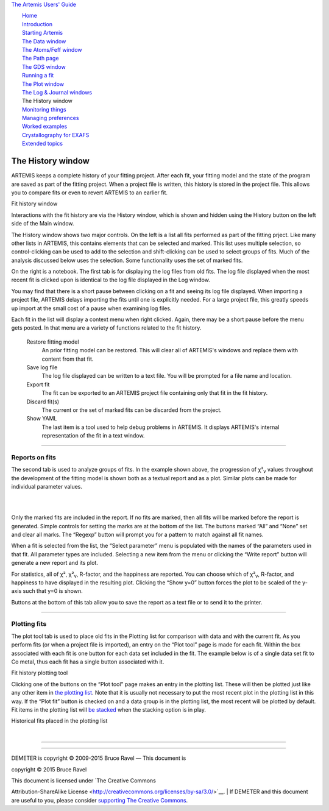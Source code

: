 `The Artemis Users' Guide <./index.html>`__

+--------------------------------------+--------------------------------------+
| «\ `DEMETER <http://bruceravel.githu |
| b.io/demeter/>`__\ »                 |
|                                      |
| «\ `IFEFFIT <https://github.com/newv |
| ille/ifeffit>`__\ »                  |
|                                      |
| «\ `xafs.org <http://xafs.org>`__\ » |
|                                      |
| Back: `The Log & Journal             |
| windows <./logjournal.html>`__       |
| Next: `Monitoring                    |
| things <./monitor.html>`__           |
+--------------------------------------+--------------------------------------+

| |[Artemis logo]|
|  `Home <./index.html>`__
|  `Introduction <./intro.html>`__
|  `Starting Artemis <./startup/index.html>`__
|  `The Data window <./data.html>`__
|  `The Atoms/Feff window <./feff/index.html>`__
|  `The Path page <./path/index.html>`__
|  `The GDS window <./gds.html>`__
|  `Running a fit <./fit/index.html>`__
|  `The Plot window <./plot/index.html>`__
|  `The Log & Journal windows <./logjournal.html>`__
|  The History window
|  `Monitoring things <./monitor.html>`__
|  `Managing preferences <./prefs.html>`__
|  `Worked examples <./examples/index.html>`__
|  `Crystallography for EXAFS <./atoms/index.html>`__
|  `Extended topics <./extended/index.html>`__

The History window
==================

ARTEMIS keeps a complete history of your fitting project. After each
fit, your fitting model and the state of the program are saved as part
of the fitting project. When a project file is written, this history is
stored in the project file. This allows you to compare fits or even to
revert ARTEMIS to an earlier fit.

|image1|

Fit history window

Interactions with the fit history are via the History window, which is
shown and hidden using the History button on the left side of the Main
window.

The History window shows two major controls. On the left is a list all
fits performed as part of the fitting prject. Like many other lists in
ARTEMIS, this contains elements that can be selected and marked. This
list uses multiple selection, so control-clicking can be used to add to
the selection and shift-clicking can be used to select groups of fits.
Much of the analysis discussed below uses the selection. Some
functionality uses the set of marked fits.

On the right is a notebook. The first tab is for displaying the log
files from old fits. The log file displayed when the most recent fit is
clicked upon is identical to the log file displayed in the Log window.

You may find that there is a short pause between clicking on a fit and
seeing its log file displayed. When importing a project file, ARTEMIS
delays importing the fits until one is explicitly needed. For a large
project file, this greatly speeds up import at the small cost of a pause
when examining log files.

|history-menu.png| Each fit in the list will display a context menu when
right clicked. Again, there may be a short pause before the menu gets
posted. In that menu are a variety of functions related to the fit
history.

 Restore fitting model
    An prior fitting model can be restored. This will clear all of
    ARTEMIS's windows and replace them with content from that fit.
 Save log file
    The log file displayed can be written to a text file. You will be
    prompted for a file name and location.
 Export fit
    The fit can be exported to an ARTEMIS project file containing only
    that fit in the fit history.
 Discard fit(s)
    The current or the set of marked fits can be discarded from the
    project.
 Show YAML
    The last item is a tool used to help debug problems in ARTEMIS. It
    displays ARTEMIS's internal representation of the fit in a text
    window.

--------------

 

Reports on fits
---------------

The second tab is used to analyze groups of fits. In the example shown
above, the progression of χ²\ :sub:`ν` values throughout the development
of the fitting model is shown both as a textual report and as a plot.
Similar plots can be made for individual parameter values.

|  
| |image3|   |foo|

Only the marked fits are included in the report. If no fits are marked,
then all fits will be marked before the report is generated. Simple
controls for setting the marks are at the bottom of the list. The
buttons marked “All” and “None” set and clear all marks. The “Regexp”
button will prompt you for a pattern to match against all fit names.

When a fit is selected from the list, the “Select parameter” menu is
populated with the names of the parameters used in that fit. All
parameter types are included. Selecting a new item from the menu or
clicking the “Write report” button will generate a new report and its
plot.

For statistics, all of χ², χ²\ :sub:`ν`, R-factor, and the happiness are
reported. You can choose which of χ²\ :sub:`ν`, R-factor, and happiness
to have displayed in the resulting plot. Clicking the “Show y=0” button
forces the plot to be scaled of the y-axis such that y=0 is shown.

Buttons at the bottom of this tab allow you to save the report as a text
file or to send it to the printer.

--------------

 

Plotting fits
-------------

The plot tool tab is used to place old fits in the Plotting list for
comparison with data and with the current fit. As you perform fits (or
when a project file is imported), an entry on the “Plot tool” page is
made for each fit. Within the box associated with each fit is one button
for each data set included in the fit. The example below is of a single
data set fit to Co metal, thus each fit has a single button associated
with it.

|image5|

Fit history plotting tool

Clicking one of the buttons on the “Plot tool” page makes an entry in
the plotting list. These will then be plotted just like any other item
in `the plotting list <plot/index.html>`__. Note that it is usually not
necessary to put the most recent plot in the plotting list in this way.
If the “Plot fit” button is checked on and a data group is in the
plotting list, the most recent will be plotted by default. Fit items in
the plotting list will `be stacked <plot/stack.html>`__ when the
stacking option is in play.

|image6|

Historical fits placed in the plotting list

| 

--------------

--------------

| DEMETER is copyright © 2009-2015 Bruce Ravel — This document is
copyright © 2015 Bruce Ravel

|image7|    

| This document is licensed under `The Creative Commons
Attribution-ShareAlike
License <http://creativecommons.org/licenses/by-sa/3.0/>`__.
|  If DEMETER and this document are useful to you, please consider
`supporting The Creative
Commons <http://creativecommons.org/support/>`__.

.. |[Artemis logo]| image:: ./../images/Artemis_logo.jpg
   :target: ./diana.html
.. |image1| image:: ../images/history-log.png
.. |history-menu.png| image:: ../images/history-menu.png
   :target: ../images/history-menu.png
.. |image3| image:: ../images/history-report.png
   :target: ../images/history-report.png
.. |foo| image:: ../images/history-reportplot.png
   :target: ../images/history-reportplot.png
.. |image5| image:: ../images/history-plottool.png
.. |image6| image:: ../images/history-plotlist.png
.. |image7| image:: ../images/somerights20.png
   :target: http://creativecommons.org/licenses/by-sa/3.0/
